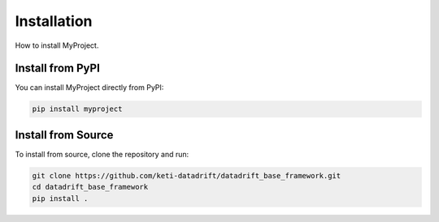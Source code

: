 Installation
============

How to install MyProject.

Install from PyPI
-----------------

You can install MyProject directly from PyPI:

.. code-block:: bash

    pip install myproject

Install from Source
-------------------

To install from source, clone the repository and run:

.. code-block:: bash

    git clone https://github.com/keti-datadrift/datadrift_base_framework.git
    cd datadrift_base_framework
    pip install .